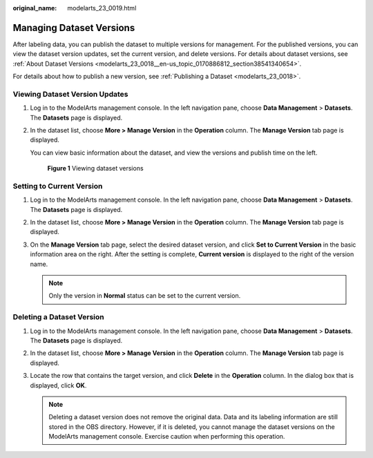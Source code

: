 :original_name: modelarts_23_0019.html

.. _modelarts_23_0019:

Managing Dataset Versions
=========================

After labeling data, you can publish the dataset to multiple versions for management. For the published versions, you can view the dataset version updates, set the current version, and delete versions. For details about dataset versions, see :ref:`About Dataset Versions <modelarts_23_0018__en-us_topic_0170886812_section38541340654>`.

For details about how to publish a new version, see :ref:`Publishing a Dataset <modelarts_23_0018>`.

Viewing Dataset Version Updates
-------------------------------

#. Log in to the ModelArts management console. In the left navigation pane, choose **Data Management** > **Datasets**. The **Datasets** page is displayed.

#. In the dataset list, choose **More > Manage Version** in the **Operation** column. The **Manage Version** tab page is displayed.

   You can view basic information about the dataset, and view the versions and publish time on the left.


   .. figure:: /_static/images/en-us_image_0000001455266005.png
      :alt: **Figure 1** Viewing dataset versions

      **Figure 1** Viewing dataset versions

Setting to Current Version
--------------------------

#. Log in to the ModelArts management console. In the left navigation pane, choose **Data Management** > **Datasets**. The **Datasets** page is displayed.
#. In the dataset list, choose **More > Manage Version** in the **Operation** column. The **Manage Version** tab page is displayed.
#. On the **Manage Version** tab page, select the desired dataset version, and click **Set to Current Version** in the basic information area on the right. After the setting is complete, **Current version** is displayed to the right of the version name.

   .. note::

      Only the version in **Normal** status can be set to the current version.

Deleting a Dataset Version
--------------------------

#. Log in to the ModelArts management console. In the left navigation pane, choose **Data Management** > **Datasets**. The **Datasets** page is displayed.
#. In the dataset list, choose **More > Manage Version** in the **Operation** column. The **Manage Version** tab page is displayed.
#. Locate the row that contains the target version, and click **Delete** in the **Operation** column. In the dialog box that is displayed, click **OK**.

   .. note::

      Deleting a dataset version does not remove the original data. Data and its labeling information are still stored in the OBS directory. However, if it is deleted, you cannot manage the dataset versions on the ModelArts management console. Exercise caution when performing this operation.
